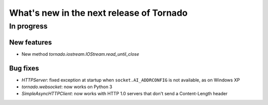 What's new in the next release of Tornado
=========================================

In progress
-----------

New features
~~~~~~~~~~~~

* New method `tornado.iostream.IOStream.read_until_close`

Bug fixes
~~~~~~~~~

* `HTTPServer`: fixed exception at startup when ``socket.AI_ADDRCONFIG`` is
  not available, as on Windows XP
* `tornado.websocket`: now works on Python 3
* `SimpleAsyncHTTPClient`: now works with HTTP 1.0 servers that don't send
  a Content-Length header
